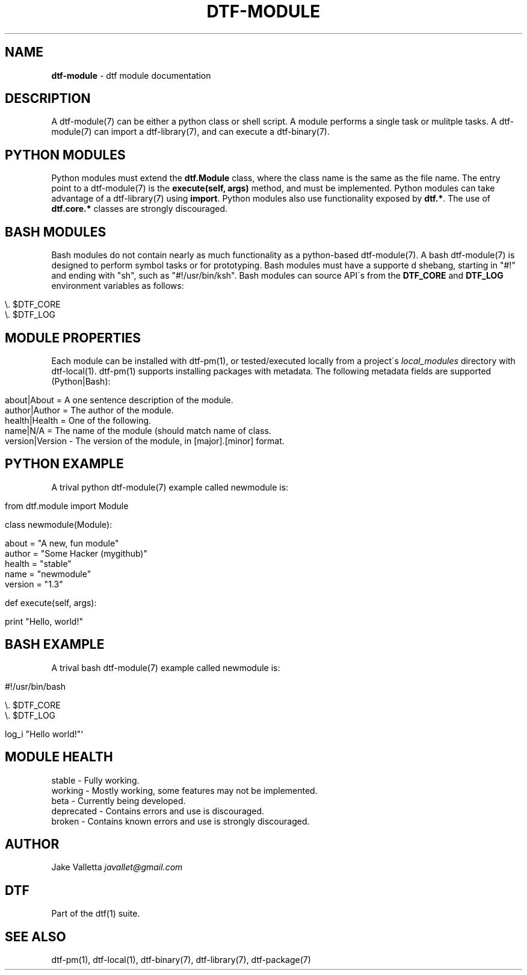 .\" generated with Ronn/v0.7.3
.\" http://github.com/rtomayko/ronn/tree/0.7.3
.
.TH "DTF\-MODULE" "7" "August 2016" "dtf-1.3-1.dev" "dtf Manual"
.
.SH "NAME"
\fBdtf\-module\fR \- dtf module documentation
.
.SH "DESCRIPTION"
A dtf\-module(7) can be either a python class or shell script\. A module performs a single task or mulitple tasks\. A dtf\-module(7) can import a dtf\-library(7), and can execute a dtf\-binary(7)\.
.
.SH "PYTHON MODULES"
Python modules must extend the \fBdtf\.Module\fR class, where the class name is the same as the file name\. The entry point to a dtf\-module(7) is the \fBexecute(self, args)\fR method, and must be implemented\. Python modules can take advantage of a dtf\-library(7) using \fBimport\fR\. Python modules also use functionality exposed by \fBdtf\.*\fR\. The use of \fBdtf\.core\.*\fR classes are strongly discouraged\.
.
.SH "BASH MODULES"
Bash modules do not contain nearly as much functionality as a python\-based dtf\-module(7)\. A bash dtf\-module(7) is designed to perform symbol tasks or for prototyping\. Bash modules must have a supporte d shebang, starting in "#!" and ending with "sh", such as "#!/usr/bin/ksh"\. Bash modules can source API\'s from the \fBDTF_CORE\fR and \fBDTF_LOG\fR environment variables as follows:
.
.IP "" 4
.
.nf

\e\. $DTF_CORE
\e\. $DTF_LOG
.
.fi
.
.IP "" 0
.
.SH "MODULE PROPERTIES"
Each module can be installed with dtf\-pm(1), or tested/executed locally from a project\'s \fIlocal_modules\fR directory with dtf\-local(1)\. dtf\-pm(1) supports installing packages with metadata\. The following metadata fields are supported (Python|Bash):
.
.IP "" 4
.
.nf

about|About = A one sentence description of the module\.
author|Author = The author of the module\.
health|Health = One of the following\.
name|N/A = The name of the module (should match name of class\.
version|Version \- The version of the module, in [major]\.[minor] format\.
.
.fi
.
.IP "" 0
.
.SH "PYTHON EXAMPLE"
A trival python dtf\-module(7) example called newmodule is:
.
.IP "" 4
.
.nf

from dtf\.module import Module

class newmodule(Module):

    about = "A new, fun module"
    author = "Some Hacker (mygithub)"
    health = "stable"
    name = "newmodule"
    version = "1\.3"

    def execute(self, args):

        print "Hello, world!"
.
.fi
.
.IP "" 0
.
.SH "BASH EXAMPLE"
A trival bash dtf\-module(7) example called newmodule is:
.
.IP "" 4
.
.nf

#!/usr/bin/bash

\e\. $DTF_CORE
\e\. $DTF_LOG

log_i "Hello world!"`
.
.fi
.
.IP "" 0
.
.SH "MODULE HEALTH"
.
.nf

stable \- Fully working\.
working \- Mostly working, some features may not be implemented\.
beta \- Currently being developed\.
deprecated \- Contains errors and use is discouraged\.
broken \- Contains known errors and use is strongly discouraged\.
.
.fi
.
.SH "AUTHOR"
Jake Valletta \fIjavallet@gmail\.com\fR
.
.SH "DTF"
Part of the dtf(1) suite\.
.
.SH "SEE ALSO"
dtf\-pm(1), dtf\-local(1), dtf\-binary(7), dtf\-library(7), dtf\-package(7)
